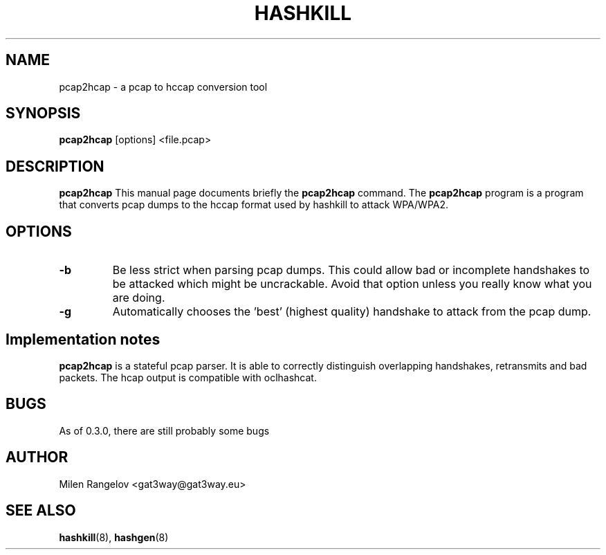 .\" Process this file with
.\" groff -man -Tascii hashkill.8
.\"
.TH HASHKILL 8 "September 2012" Linux "User Manual"
.SH NAME
pcap2hcap \- a pcap to hccap conversion tool
.SH SYNOPSIS
.B pcap2hcap
[options] <file.pcap>
.SH DESCRIPTION
.B pcap2hcap
This manual page documents briefly the
.B pcap2hcap
command. The 
.B pcap2hcap
program is a program that converts pcap dumps to the hccap format used by hashkill to attack WPA/WPA2.
.SH OPTIONS
.TP
.B  -b
Be less strict when parsing pcap dumps. This could allow bad or incomplete handshakes to be attacked which might be uncrackable. Avoid that option unless you really know what you are doing.

.TP
.B  -g
Automatically chooses the 'best' (highest quality) handshake to attack from the pcap dump.


.SH Implementation notes
.B pcap2hcap
is a stateful pcap parser. It is able to correctly distinguish overlapping handshakes, retransmits and bad packets. The hcap output is compatible with oclhashcat.



.SH BUGS
 As of 0.3.0, there are still probably some bugs

.SH AUTHOR
 Milen Rangelov <gat3way@gat3way.eu>


.SH "SEE ALSO"
.BR hashkill (8),
.BR hashgen (8)
